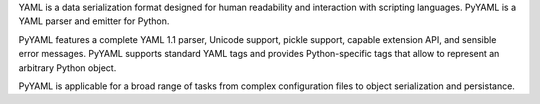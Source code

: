 YAML is a data serialization format designed for human readability
and interaction with scripting languages.  PyYAML is a YAML parser
and emitter for Python.

PyYAML features a complete YAML 1.1 parser, Unicode support, pickle
support, capable extension API, and sensible error messages.  PyYAML
supports standard YAML tags and provides Python-specific tags that
allow to represent an arbitrary Python object.

PyYAML is applicable for a broad range of tasks from complex
configuration files to object serialization and persistance.

